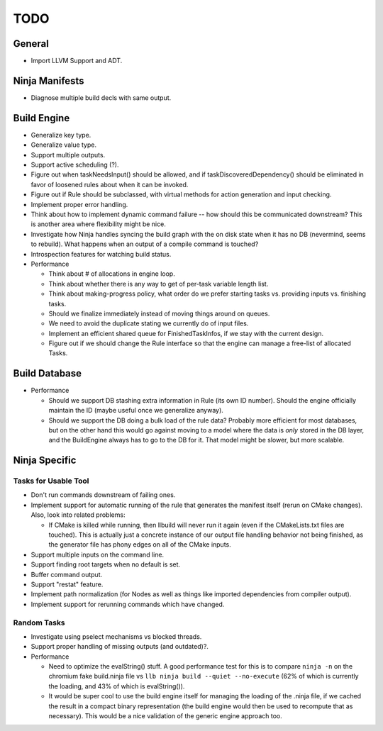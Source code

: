 ======
 TODO
======

General
=======

* Import LLVM Support and ADT.

Ninja Manifests
===============

* Diagnose multiple build decls with same output.

Build Engine
============

* Generalize key type.

* Generalize value type.

* Support multiple outputs.

* Support active scheduling (?).

* Figure out when taskNeedsInput() should be allowed, and if
  taskDiscoveredDependency() should be eliminated in favor of loosened rules
  about when it can be invoked.

* Figure out if Rule should be subclassed, with virtual methods for action
  generation and input checking.

* Implement proper error handling.

* Think about how to implement dynamic command failure -- how should this be
  communicated downstream? This is another area where flexibility might be nice.

* Investigate how Ninja handles syncing the build graph with the on disk state
  when it has no DB (nevermind, seems to rebuild). What happens when an output
  of a compile command is touched?

* Introspection features for watching build status.

* Performance

  * Think about # of allocations in engine loop.

  * Think about whether there is any way to get of per-task variable length
    list.

  * Think about making-progress policy, what order do we prefer starting tasks
    vs. providing inputs vs. finishing tasks.

  * Should we finalize immediately instead of moving things around on queues.

  * We need to avoid the duplicate stating we currently do of input files.

  * Implement an efficient shared queue for FinishedTaskInfos, if we stay with
    the current design.

  * Figure out if we should change the Rule interface so that the engine can
    manage a free-list of allocated Tasks.

Build Database
==============

* Performance

  * Should we support DB stashing extra information in Rule (its own ID
    number). Should the engine officially maintain the ID (maybe useful once we
    generalize anyway).

  * Should we support the DB doing a bulk load of the rule data? Probably more
    efficient for most databases, but on the other hand this would go against
    moving to a model where the data is *only* stored in the DB layer, and the
    BuildEngine always has to go to the DB for it. That model might be slower,
    but more scalable.

Ninja Specific
==============

Tasks for Usable Tool
---------------------

* Don't run commands downstream of failing ones.

* Implement support for automatic running of the rule that generates the
  manifest itself (rerun on CMake changes). Also, look into related problems:

  * If CMake is killed while running, then llbuild will never run it again (even
    if the CMakeLists.txt files are touched). This is actually just a concrete
    instance of our output file handling behavior not being finished, as the
    generator file has phony edges on all of the CMake inputs.

* Support multiple inputs on the command line.

* Support finding root targets when no default is set.

* Buffer command output.

* Support "restat" feature.

* Implement path normalization (for Nodes as well as things like imported
  dependencies from compiler output).

* Implement support for rerunning commands which have changed.

Random Tasks
------------

* Investigate using pselect mechanisms vs blocked threads.

* Support proper handling of missing outputs (and outdated)?.

* Performance

  * Need to optimize the evalString() stuff. A good performance test for this is
    to compare ``ninja -n`` on the chromium fake build.ninja file vs ``llb ninja
    build --quiet --no-execute`` (62% of which is currently the loading, and 43%
    of which is evalString()).

  * It would be super cool to use the build engine itself for managing the
    loading of the .ninja file, if we cached the result in a compact binary
    representation (the build engine would then be used to recompute that as
    necessary). This would be a nice validation of the generic engine approach
    too.
